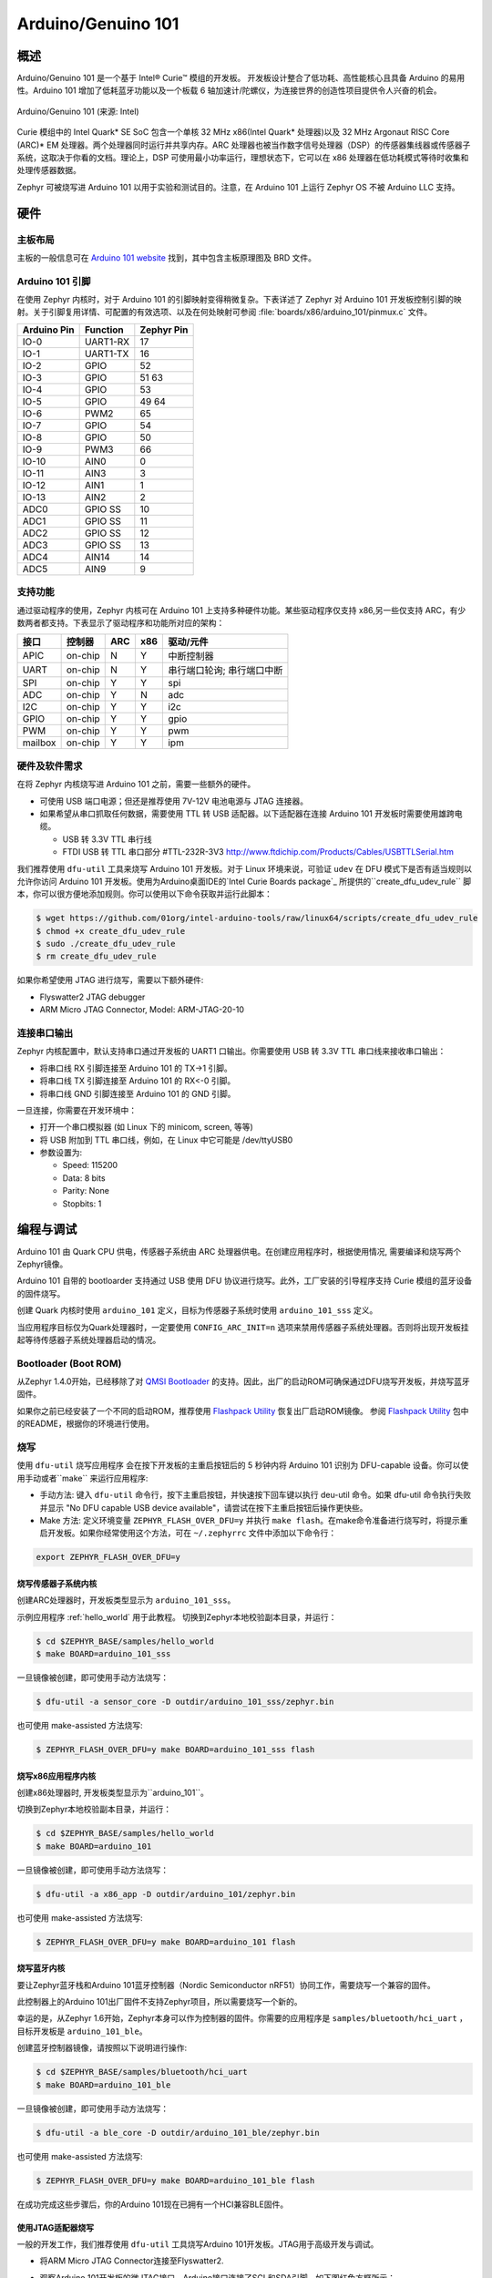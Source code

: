 .. _arduino_101:

Arduino/Genuino 101
###################

概述
********

Arduino/Genuino 101 是一个基于 Intel® Curie™ 模组的开发板。 开发板设计整合了低功耗、高性能核心且具备 Arduino 的易用性。Arduino 101 增加了低耗蓝牙功能以及一个板载 6 轴加速计/陀螺仪，为连接世界的创造性项目提供令人兴奋的机会。

.. figure:: img/arduino_101.jpg
   :width: 442px
   :align: center
   :alt: Arduino/Genuino 101

   Arduino/Genuino 101 (来源: Intel)

Curie 模组中的 Intel Quark* SE SoC 包含一个单核 32 MHz x86(Intel Quark* 处理器)以及 32 MHz Argonaut RISC Core (ARC)* EM 处理器。两个处理器同时运行并共享内存。ARC 处理器也被当作数字信号处理器（DSP）的传感器集线器或传感器子系统，这取决于你看的文档。理论上，DSP 可使用最小功率运行，理想状态下，它可以在 x86 处理器在低功耗模式等待时收集和处理传感器数据。

Zephyr 可被烧写进 Arduino 101 以用于实验和测试目的。注意，在 Arduino 101 上运行 Zephyr OS 不被 Arduino LLC 支持。

硬件
********

主板布局
============

主板的一般信息可在 `Arduino 101 website <https://www.arduino.cc/en/Main/ArduinoBoard101>`_ 找到，其中包含主板原理图及 BRD 文件。

Arduino 101 引脚
==================

在使用 Zephyr 内核时，对于 Arduino 101 的引脚映射变得稍微复杂。下表详述了 Zephyr 对 Arduino 101 开发板控制引脚的映射。关于引脚复用详情、可配置的有效选项、以及在何处映射可参阅 :file:`boards/x86/arduino_101/pinmux.c` 文件。


+-------------+----------+------------+
| Arduino Pin | Function | Zephyr Pin |
+=============+==========+============+
| IO-0        | UART1-RX | 17         |
+-------------+----------+------------+
| IO-1        | UART1-TX | 16         |
+-------------+----------+------------+
| IO-2        | GPIO     | 52         |
+-------------+----------+------------+
| IO-3        | GPIO     | 51         |
|             |          | 63         |
+-------------+----------+------------+
| IO-4        | GPIO     | 53         |
+-------------+----------+------------+
| IO-5        | GPIO     | 49         |
|             |          | 64         |
+-------------+----------+------------+
| IO-6        | PWM2     | 65         |
+-------------+----------+------------+
| IO-7        | GPIO     | 54         |
+-------------+----------+------------+
| IO-8        | GPIO     | 50         |
+-------------+----------+------------+
| IO-9        | PWM3     | 66         |
+-------------+----------+------------+
| IO-10       | AIN0     | 0          |
+-------------+----------+------------+
| IO-11       | AIN3     | 3          |
+-------------+----------+------------+
| IO-12       | AIN1     | 1          |
+-------------+----------+------------+
| IO-13       | AIN2     | 2          |
+-------------+----------+------------+
| ADC0        | GPIO SS  | 10         |
+-------------+----------+------------+
| ADC1        | GPIO SS  | 11         |
+-------------+----------+------------+
| ADC2        | GPIO SS  | 12         |
+-------------+----------+------------+
| ADC3        | GPIO SS  | 13         |
+-------------+----------+------------+
| ADC4        | AIN14    | 14         |
+-------------+----------+------------+
| ADC5        | AIN9     | 9          |
+-------------+----------+------------+

.. node::

   IO-3 and IO-5 需要同时设置以适应功能改变。

支持功能
==================

通过驱动程序的使用，Zephyr 内核可在 Arduino 101 上支持多种硬件功能。某些驱动程序仅支持 x86,另一些仅支持 ARC，有少数两者都支持。下表显示了驱动程序和功能所对应的架构：

+-----------+------------+-----+-----+-----------------------+
| 接口      | 控制器     | ARC | x86 | 驱动/元件             |
+===========+============+=====+=====+=======================+
| APIC      | on-chip    | N   | Y   | 中断控制器            |
+-----------+------------+-----+-----+-----------------------+
| UART      | on-chip    | N   | Y   | 串行端口轮询;         |
|           |            |     |     | 串行端口中断          |
+-----------+------------+-----+-----+-----------------------+
| SPI       | on-chip    | Y   | Y   | spi                   |
+-----------+------------+-----+-----+-----------------------+
| ADC       | on-chip    | Y   | N   | adc                   |
+-----------+------------+-----+-----+-----------------------+
| I2C       | on-chip    | Y   | Y   | i2c                   |
+-----------+------------+-----+-----+-----------------------+
| GPIO      | on-chip    | Y   | Y   | gpio                  |
+-----------+------------+-----+-----+-----------------------+
| PWM       | on-chip    | Y   | Y   | pwm                   |
+-----------+------------+-----+-----+-----------------------+
| mailbox   | on-chip    | Y   | Y   | ipm                   |
+-----------+------------+-----+-----+-----------------------+

硬件及软件需求
==============================

在将 Zephyr 内核烧写进 Arduino 101 之前，需要一些额外的硬件。

* 可使用 USB 端口电源；但还是推荐使用 7V-12V 电池电源与 JTAG 连接器。
* 如果希望从串口抓取任何数据，需要使用 TTL 转 USB 适配器。以下适配器在连接 Arduino 101 开发板时需要使用雄跨电缆。 

  * USB 转 3.3V TTL 串行线
  * FTDI USB 转 TTL 串口部分 #TTL-232R-3V3 http://www.ftdichip.com/Products/Cables/USBTTLSerial.htm

我们推荐使用 ``dfu-util`` 工具来烧写 Arduino 101 开发板。对于 Linux 环境来说，可验证 ``udev`` 在 DFU 模式下是否有适当规则以允许你访问 Arduino 101 开发板。使用为Arduino桌面IDE的`Intel Curie Boards package`_ 所提供的``create_dfu_udev_rule`` 脚本，你可以很方便地添加规则。你可以使用以下命令获取并运行此脚本：

.. code-block:: console

   $ wget https://github.com/01org/intel-arduino-tools/raw/linux64/scripts/create_dfu_udev_rule
   $ chmod +x create_dfu_udev_rule
   $ sudo ./create_dfu_udev_rule
   $ rm create_dfu_udev_rule

如果你希望使用 JTAG 进行烧写，需要以下额外硬件:

* Flyswatter2 JTAG debugger
* ARM Micro JTAG Connector, Model: ARM-JTAG-20-10

连接串口输出
========================

Zephyr 内核配置中，默认支持串口通过开发板的 UART1 口输出。你需要使用 USB 转 3.3V TTL 串口线来接收串口输出：

* 将串口线 RX 引脚连接至 Arduino 101 的 TX->1 引脚。
* 将串口线 TX 引脚连接至 Arduino 101 的 RX<-0 引脚。
* 将串口线 GND 引脚连接至 Arduino 101 的 GND 引脚。

一旦连接，你需要在开发环境中：

* 打开一个串口模拟器 (如 Linux 下的 minicom, screen, 等等)
* 将 USB 附加到 TTL 串口线，例如，在 Linux 中它可能是 /dev/ttyUSB0
* 参数设置为:

  * Speed: 115200
  * Data: 8 bits
  * Parity: None
  * Stopbits: 1

编程与调试
*************************

Arduino 101 由 Quark CPU 供电，传感器子系统由 ARC 处理器供电。在创建应用程序时，根据使用情况, 需要编译和烧写两个Zephyr镜像。

Arduino 101 自带的 bootloarder 支持通过 USB 使用 DFU 协议进行烧写。此外，工厂安装的引导程序支持 Curie 模组的蓝牙设备的固件烧写。

创建 Quark 内核时使用 ``arduino_101`` 定义，目标为传感器子系统时使用 ``arduino_101_sss`` 定义。

当应用程序目标仅为Quark处理器时，一定要使用 ``CONFIG_ARC_INIT=n`` 选项来禁用传感器子系统处理器。否则将出现开发板挂起等待传感器子系统处理器启动的情况。

Bootloader (Boot ROM)
=====================

从Zephyr 1.4.0开始，已经移除了对 `QMSI Bootloader`_ 的支持。因此，出厂的启动ROM可确保通过DFU烧写开发板，并烧写蓝牙固件。

如果你之前已经安装了一个不同的启动ROM，推荐使用 `Flashpack Utility`_ 恢复出厂启动ROM镜像。 参阅 `Flashpack Utility`_ 包中的README，根据你的环境进行使用。

烧写
========

使用 ``dfu-util`` 烧写应用程序 会在按下开发板的主重启按钮后的 5 秒钟内将 Arduino 101 识别为 DFU-capable 设备。你可以使用手动或者``make`` 来运行应用程序:

* 手动方法: 键入 ``dfu-util`` 命令行，按下主重启按钮，并快速按下回车键以执行 deu-util 命令。如果 dfu-util 命令执行失败并显示 "No DFU capable USB device available"，请尝试在按下主重启按钮后操作更快些。
* Make 方法: 定义环境变量 ``ZEPHYR_FLASH_OVER_DFU=y`` 并执行 ``make flash``。在make命令准备进行烧写时，将提示重启开发板。如果你经常使用这个方法，可在 ``~/.zephyrrc`` 文件中添加以下命令行：

.. code-block:: console

   export ZEPHYR_FLASH_OVER_DFU=y

烧写传感器子系统内核
----------------------------------
创建ARC处理器时，开发板类型显示为 ``arduino_101_sss``。

示例应用程序 :ref:`hello_world` 用于此教程。
切换到Zephyr本地校验副本目录，并运行：

.. code-block:: console

   $ cd $ZEPHYR_BASE/samples/hello_world
   $ make BOARD=arduino_101_sss

一旦镜像被创建，即可使用手动方法烧写：

.. code-block:: console

   $ dfu-util -a sensor_core -D outdir/arduino_101_sss/zephyr.bin

也可使用 make-assisted 方法烧写:

.. code-block:: console

   $ ZEPHYR_FLASH_OVER_DFU=y make BOARD=arduino_101_sss flash

烧写x86应用程序内核
---------------------------------

创建x86处理器时, 开发板类型显示为``arduino_101``。

切换到Zephyr本地校验副本目录，并运行：

.. code-block:: console

   $ cd $ZEPHYR_BASE/samples/hello_world
   $ make BOARD=arduino_101

一旦镜像被创建，即可使用手动方法烧写：

.. code-block:: console

   $ dfu-util -a x86_app -D outdir/arduino_101/zephyr.bin

也可使用 make-assisted 方法烧写:

.. code-block:: console

   $ ZEPHYR_FLASH_OVER_DFU=y make BOARD=arduino_101 flash

.. _bluetooth_firmware_arduino_101:

烧写蓝牙内核
---------------------------

要让Zephyr蓝牙栈和Arduino 101蓝牙控制器（Nordic Semiconductor nRF51）协同工作，需要烧写一个兼容的固件。

此控制器上的Arduino 101出厂固件不支持Zephyr项目，所以需要烧写一个新的。

幸运的是，从Zephyr 1.6开始，Zephyr本身可以作为控制器的固件。你需要的应用程序是 ``samples/bluetooth/hci_uart`` ，目标开发板是 ``arduino_101_ble``。

创建蓝牙控制器镜像，请按照以下说明进行操作:

.. code-block:: console

   $ cd $ZEPHYR_BASE/samples/bluetooth/hci_uart
   $ make BOARD=arduino_101_ble

一旦镜像被创建，即可使用手动方法烧写：

.. code-block:: console

   $ dfu-util -a ble_core -D outdir/arduino_101_ble/zephyr.bin

也可使用 make-assisted 方法烧写:

.. code-block:: console

   $ ZEPHYR_FLASH_OVER_DFU=y make BOARD=arduino_101_ble flash

在成功完成这些步骤后，你的Arduino 101现在已拥有一个HCI兼容BLE固件。


使用JTAG适配器烧写
---------------------------

一般的开发工作，我们推荐使用 ``dfu-util`` 工具烧写Arduino 101开发板。JTAG用于高级开发与调试。

* 将ARM Micro JTAG Connector连接至Flyswatter2.

* 观察Arduino 101开发板的微JTAG接口。Arduino接口连接了SCL和SDA引脚，如下图红色方框所示：

  .. figure:: img/arduino_101_flat.jpg
     :width: 442px
     :align: center
     :alt: Arduino/Genuino 101 JTAG

* 微JTAG接口旁的小白点指示接口pin 1所在位置。图中绿色键头所指。

* 将ARM Micro JTAG连接器连接至Arduino 101微JTAG接口.

确保线缆和接口的pin 1定位准确。来自ARM Micro JTAG连接器的线缆使用红色线指示哪个接头连接pin 1。

对于Linux环境来说，要控制Flyswatter2，你的Linux账户需要授予硬件抽像层交互权限，这由'plugdev'组实现。可使用usermod命令实现组存在验证以及添加用户名：

.. code-block:: console

   $ sudo usermod -a -G plugdev $LOGNAME

如果组不存在，可以运行以下命令进行添加：


.. code-block:: console

   $ sudo groupadd -r plugdev

对于Linux开发环境，需要验证Flyswatter2设备所指定用户控制的 ``udev`` 的规则是否正确。添加以下规则将给予plugdev组成员以Flyswatter2控制权。

.. code-block:: console

   $ sudo su
   $ cat <<EOF > /etc/udev/rules.d/99-openocd.rules
   # TinCanTools Flyswatter2
   ATTRS{idVendor}=="0403", ATTRS{idProduct}=="6010", MODE="664", GROUP="plugdev"
   EOF
   $ exit

udev规则安装完毕后，需要重载规则：

.. code-block:: console

   $ sudo udevadm control --reload-rules

使用USB B型线缆连接Flyswatter2和你的电脑。在Linux中，你将在dmesg中看到类似下面的信息:

.. code-block:: console

   usb 1-2.1.1: new high-speed USB device number 13 using xhci_hcd
   usb 1-2.1.1: New USB device found, idVendor=0403, idProduct=6010
   usb 1-2.1.1: New USB device strings: Mfr=1, Product=2, SerialNumber=3
   usb 1-2.1.1: Product: Flyswatter2
   usb 1-2.1.1: Manufacturer: TinCanTools
   usb 1-2.1.1: SerialNumber: FS20000
   ftdi_sio 1-2.1.1:1.0: FTDI USB Serial Device converter detected
   usb 1-2.1.1: Detected FT2232H
   usb 1-2.1.1: FTDI USB Serial Device converter now attached to ttyUSB0
   ftdi_sio 1-2.1.1:1.1: FTDI USB Serial Device converter detected
   usb 1-2.1.1: Detected FT2232H
   usb 1-2.1.1: FTDI USB Serial Device converter now attached to ttyUSB1


调试
=========

以下指南将帮助你分别调试Arduino 101上的x86核心或ARC核心。

Core (x86)应用程序
----------------------

使用以下命令编译和烧写x86应用程序：

.. code-block:: console

   $ cd <my x86 app>
   $ make BOARD=arduino_101 flash

在x86核心上启动debug server:

.. code-block:: console

   $ make BOARD=arduino_101 debugserver

在第二个控制台将debug server连接至x86核心：

.. code-block:: console

   $ cd <my x86 app>
   $ $ZEPHYR_SDK_INSTALL_DIR/sysroots/x86_64-pokysdk-linux/usr/bin/i586-zephyr-elfiamcu/i586-zephyr-elfiamcu-gdb outdir/arduino_101/zephyr.elf
   (gdb) target remote localhost:3333
   (gdb) b main
   (gdb) c

传感器子系统Core (ARC)
---------------------------

使能x86核心的ARC INIT。这可以通过烧写设置了 ``CONFIG_ARC_INIT=y`` 选项的x86应用程序来完成，例如Zephyr测试框架所提供的booting stub。

.. code-block:: console

   $ cd $ZEPHYR_BASE/tests/booting/stub
   $ make BOARD=arduino_101 flash

使用以下命令编译和烧写ARC应用程序：

.. code-block:: console

   $ cd <my arc app>
   $ make BOARD=arduino_101_sss flash

在ARC核心上启动debug server:

.. code-block:: console

   $ make BOARD=arduino_101_sss debugserver

在第二个控制台将debug server连接至ARC核心：

.. code-block:: console

   $ cd <my arc app>
   $ $ZEPHYR_SDK_INSTALL_DIR/sysroots/x86_64-pokysdk-linux/usr/bin/arc-zephyr-elf/arc-zephyr-elf-gdb outdir/arduino_101_sss/zephyr.elf
   (gdb) target remote localhost:3334
   (gdb) b main
   (gdb) c


蓝牙固件
------------------

你仅能在控制台上看到普通日志信息，默认情况下无任何途径访问Zephyr和nRF51控制器间的人机交互信息。尽管如此，还是有一个专门的蓝牙日志模式将控制台转换为二进制协议，可插入普通日志信息及人机交互信息。在编译应用程序前，设置以下Kconfig选项以使用这个协议：

.. code-block:: console

   CONFIG_BLUETOOTH_DEBUG_MONITOR=y
   CONFIG_UART_CONSOLE=n
   CONFIG_UART_QMSI_1_BAUDRATE=1000000

第一项重置了BLUETOOTH_DEBUG_LOG选项，第二项禁用了默认的printk/printf钩子，为了不产生瓶颈，第三项匹配与nRF51通信所使用的控制台波特率。

为将发送至控制台UART的二进制协议译码，你将使用BlueZ 5.40及之后版本的btmon工具：


.. code-block:: console

   $ btmon --tty <console TTY> --tty-speed 1000000

发行说明
*************
在调试ARC时，切记，试图调试ARC前必须首先启动并运行x86核心。这是因为IPM控制台调用会挂起并等待x86核心清除通信。

参考
**********

.. _QMSI Bootloader: https://github.com/quark-mcu/qm-bootloader

.. _Flashpack Utility: https://downloadcenter.intel.com/downloads/eula/25470/Arduino-101-software-package?httpDown=https%3A%2F%2Fdownloadmirror.intel.com%2F25470%2Feng%2Farduino101-factory_recovery-flashpack.tar.bz2

.. _Intel Curie Boards package: https://www.arduino.cc/en/Guide/Arduino101#toc2
